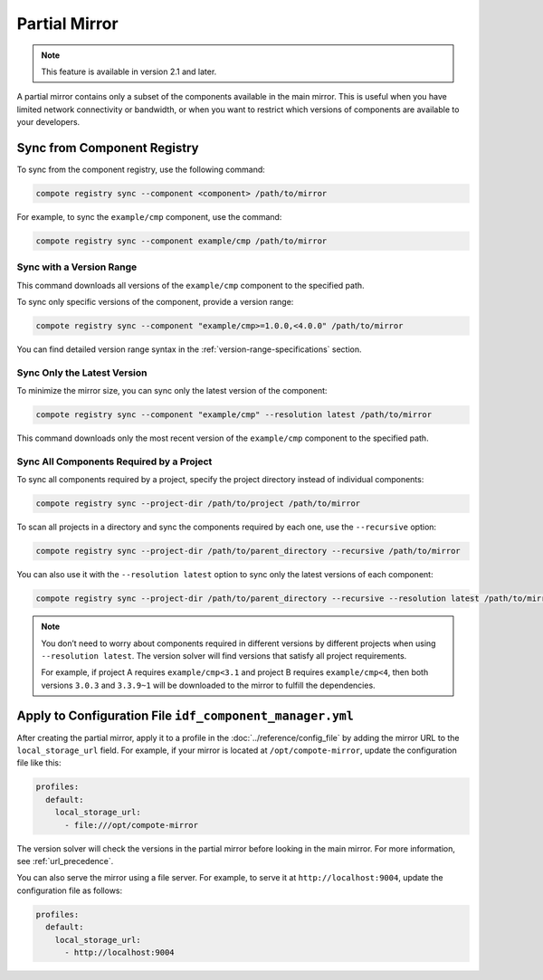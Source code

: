 ################
 Partial Mirror
################

.. note::

   This feature is available in version 2.1 and later.

A partial mirror contains only a subset of the components available in the main mirror. This is useful when you have limited network connectivity or bandwidth, or when you want to restrict which versions of components are available to your developers.

******************************
 Sync from Component Registry
******************************

To sync from the component registry, use the following command:

.. code:: shell

   compote registry sync --component <component> /path/to/mirror

For example, to sync the ``example/cmp`` component, use the command:

.. code:: shell

   compote registry sync --component example/cmp /path/to/mirror

Sync with a Version Range
=========================

This command downloads all versions of the ``example/cmp`` component to the specified path.

To sync only specific versions of the component, provide a version range:

.. code:: shell

   compote registry sync --component "example/cmp>=1.0.0,<4.0.0" /path/to/mirror

You can find detailed version range syntax in the :ref:`version-range-specifications` section.

Sync Only the Latest Version
============================

To minimize the mirror size, you can sync only the latest version of the component:

.. code:: shell

   compote registry sync --component "example/cmp" --resolution latest /path/to/mirror

This command downloads only the most recent version of the ``example/cmp`` component to the specified path.

Sync All Components Required by a Project
=========================================

To sync all components required by a project, specify the project directory instead of individual components:

.. code:: shell

   compote registry sync --project-dir /path/to/project /path/to/mirror

To scan all projects in a directory and sync the components required by each one, use the ``--recursive`` option:

.. code:: shell

   compote registry sync --project-dir /path/to/parent_directory --recursive /path/to/mirror

You can also use it with the ``--resolution latest`` option to sync only the latest versions of each component:

.. code:: shell

   compote registry sync --project-dir /path/to/parent_directory --recursive --resolution latest /path/to/mirror

.. note::

   You don’t need to worry about components required in different versions by different projects when using ``--resolution latest``. The version solver will find versions that satisfy all project requirements.

   For example, if project A requires ``example/cmp<3.1`` and project B requires ``example/cmp<4``, then both versions ``3.0.3`` and ``3.3.9~1`` will be downloaded to the mirror to fulfill the dependencies.

***********************************************************
 Apply to Configuration File ``idf_component_manager.yml``
***********************************************************

After creating the partial mirror, apply it to a profile in the :doc:`../reference/config_file` by adding the mirror URL to the ``local_storage_url`` field. For example, if your mirror is located at ``/opt/compote-mirror``, update the configuration file like this:

.. code:: yaml

   profiles:
     default:
       local_storage_url:
         - file:///opt/compote-mirror

The version solver will check the versions in the partial mirror before looking in the main mirror. For more information, see :ref:`url_precedence`.

You can also serve the mirror using a file server. For example, to serve it at ``http://localhost:9004``, update the configuration file as follows:

.. code:: yaml

   profiles:
     default:
       local_storage_url:
         - http://localhost:9004
